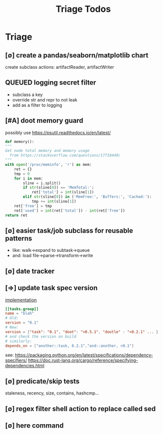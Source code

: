 #+TITLE: Triage Todos
#+STARTUP: agenda


* Triage
** [∅] create a pandas/seaborn/matplotlib chart
**** create subclass actions: artifactReader, artifactWriter
** QUEUED logging secret filter
- subclass a key
- override str and repr to not leak
- add as a filter to logging
** [#A] doot memory guard
possibly use https://psutil.readthedocs.io/en/latest/
#+NAME: memory
#+begin_src python :results output
	def memory():
    """
    Get node total memory and memory usage
      from https://stackoverflow.com/questions/17718449/
    """
    with open('/proc/meminfo', 'r') as mem:
        ret = {}
        tmp = 0
        for i in mem:
            sline = i.split()
            if str(sline[0]) == 'MemTotal:':
                ret['total'] = int(sline[1])
            elif str(sline[0]) in ('MemFree:', 'Buffers:', 'Cached:'):
                tmp += int(sline[1])
        ret['free'] = tmp
        ret['used'] = int(ret['total']) - int(ret['free'])
    return ret
#+end_src
** [∅] easier task/job subclass for reusable patterns
- like: walk->expand to subtask->queue
- and: load file->parse->transform->write
** [∅] date tracker
** [⇒] update task spec version
:LOGBOOK:
CLOCK: [2024-06-13 Thu 22:46]--[2024-06-13 Thu 23:23] =>  0:37
:END:
[[file:/media/john/data/github/python/dootle/dootle/utils/version_struct.py::class Version_s(BaseModel, arbitrary_types_allowed=True, extra="allow"):][implementation]]
#+begin_src toml :results output
[[tasks.group]]
name = "blah"
# Old:
version = "0.1"
# New:
version = {"task": "0.1", "doot": ">0.5.1", "dootle" : "<0.2.1" ... }
# and check the version on build
# similarly:
depends_on = ["another::task, 0.2.1","and::another, >0.1"]
#+end_src

see:
https://packaging.python.org/en/latest/specifications/dependency-specifiers/
https://doc.rust-lang.org/cargo/reference/specifying-dependencies.html
** [∅] predicate/skip tests
staleness, recency, size, contains, hashcmp...
** [∅] regex filter shell action to replace called sed
** [∅] here command
